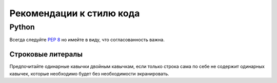 Рекомендации к стилю кода
=========================


Python
------

Всегда следуйте `PEP 8 <https://www.python.org/dev/peps/pep-0008/>`_ но имейте в виду, что согласованность важна.

Строковые литералы
~~~~~~~~~~~~~~~~~~

Предпочитайте одинарные кавычки двойным кавычкам, если только строка сама по себе не содержит одинарных кавычек, которые необходимо будет без необходимости экранировать.
